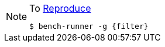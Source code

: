 [NOTE]
====
.To https://www.vperi.com/archives/436#reproducing[Reproduce]
[subs="verbatim,attributes"]
```javascript
$ bench-runner -g {filter}
```
====
